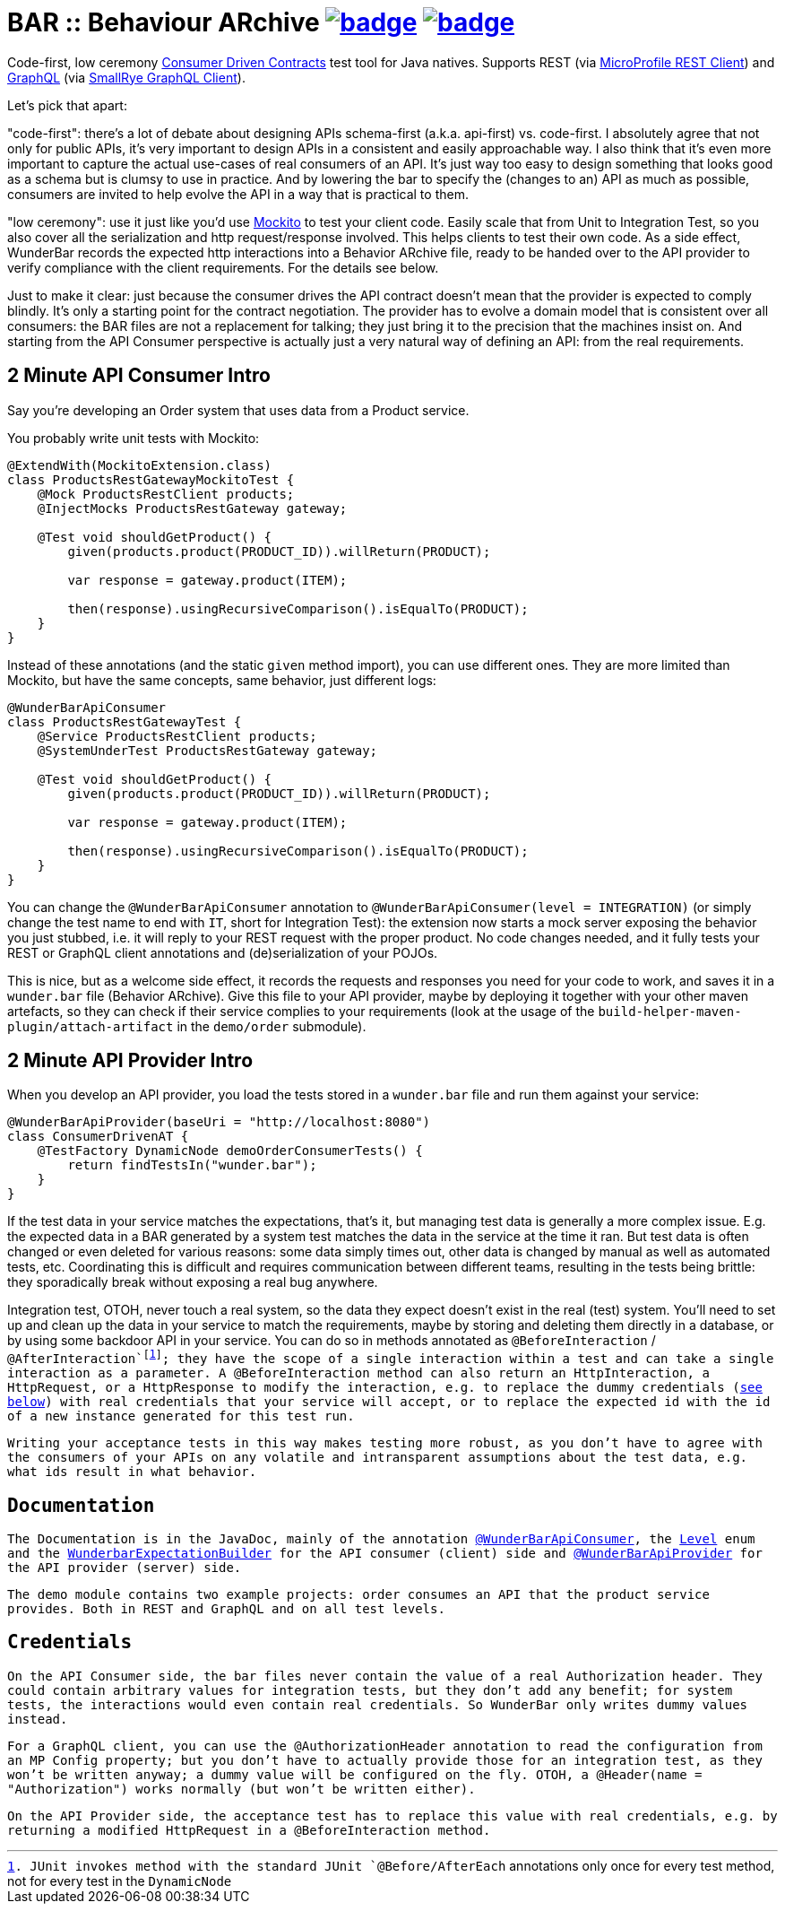 = BAR :: Behaviour ARchive image:https://maven-badges.herokuapp.com/maven-central/com.github.t1/wunderbar/badge.svg[link=https://search.maven.org/artifact/com.github.t1/wunderbar] image:https://github.com/t1/wunderbar/actions/workflows/maven.yml/badge.svg[link=https://github.com/t1/wunderbar/actions/workflows/maven.yml]

Code-first, low ceremony https://martinfowler.com/articles/consumerDrivenContracts.html[Consumer Driven Contracts] test tool for Java natives. Supports REST (via https://github.com/eclipse/microprofile-rest-client[MicroProfile REST Client]) and https://graphql.org[GraphQL] (via https://github.com/smallrye/smallrye-graphql/tree/master/client/api[SmallRye GraphQL Client]).

Let's pick that apart:

"code-first": there's a lot of debate about designing APIs schema-first (a.k.a. api-first) vs. code-first. I absolutely agree that not only for public APIs, it's very important to design APIs in a consistent and easily approachable way. I also think that it's even more important to capture the actual use-cases of real consumers of an API. It's just way too easy to design something that looks good as a schema but is clumsy to use in practice. And by lowering the bar to specify the (changes to an) API as much as possible, consumers are invited to help evolve the API in a way that is practical to them.

"low ceremony": use it just like you'd use https://site.mockito.org[Mockito] to test your client code. Easily scale that from Unit to Integration Test, so you also cover all the serialization and http request/response involved. This helps clients to test their own code. As a side effect, WunderBar records the expected http interactions into a Behavior ARchive file, ready to be handed over to the API provider to verify compliance with the client requirements. For the details see below.

Just to make it clear: just because the consumer drives the API contract doesn't mean that the provider is expected to comply blindly. It's only a starting point for the contract negotiation. The provider has to evolve a domain model that is consistent over all consumers: the BAR files are not a replacement for talking; they just bring it to the precision that the machines insist on. And starting from the API Consumer perspective is actually just a very natural way of defining an API: from the real requirements.

== 2 Minute API Consumer Intro

Say you're developing an Order system that uses data from a Product service.

You probably write unit tests with Mockito:

[source,java]
----
@ExtendWith(MockitoExtension.class)
class ProductsRestGatewayMockitoTest {
    @Mock ProductsRestClient products;
    @InjectMocks ProductsRestGateway gateway;

    @Test void shouldGetProduct() {
        given(products.product(PRODUCT_ID)).willReturn(PRODUCT);

        var response = gateway.product(ITEM);

        then(response).usingRecursiveComparison().isEqualTo(PRODUCT);
    }
}
----

Instead of these annotations (and the static `given` method import), you can use different ones. They are more limited than Mockito, but have the same concepts, same behavior, just different logs:

[source,java]
----
@WunderBarApiConsumer
class ProductsRestGatewayTest {
    @Service ProductsRestClient products;
    @SystemUnderTest ProductsRestGateway gateway;

    @Test void shouldGetProduct() {
        given(products.product(PRODUCT_ID)).willReturn(PRODUCT);

        var response = gateway.product(ITEM);

        then(response).usingRecursiveComparison().isEqualTo(PRODUCT);
    }
}
----

You can change the `@WunderBarApiConsumer` annotation to `@WunderBarApiConsumer(level = INTEGRATION)` (or simply change the test name to end with `IT`, short for Integration Test): the extension now starts a mock server exposing the behavior you just stubbed, i.e. it will reply to your REST request with the proper product. No code changes needed, and it fully tests your REST or GraphQL client annotations and (de)serialization of your POJOs.

This is nice, but as a welcome side effect, it records the requests and responses you need for your code to work, and saves it in a `wunder.bar` file (Behavior ARchive). Give this file to your API provider, maybe by deploying it together with your other maven artefacts, so they can check if their service complies to your requirements (look at the usage of the `build-helper-maven-plugin/attach-artifact` in the `demo/order` submodule).

== 2 Minute API Provider Intro

When you develop an API provider, you load the tests stored in a `wunder.bar` file and run them against your service:

[source,java]
----
@WunderBarApiProvider(baseUri = "http://localhost:8080")
class ConsumerDrivenAT {
    @TestFactory DynamicNode demoOrderConsumerTests() {
        return findTestsIn("wunder.bar");
    }
}
----

If the test data in your service matches the expectations, that's it, but managing test data is generally a more complex issue. E.g. the expected data in a BAR generated by a system test matches the data in the service at the time it ran. But test data is often changed or even deleted for various reasons: some data simply times out, other data is changed by manual as well as automated tests, etc. Coordinating this is difficult and requires communication between different teams, resulting in the tests being brittle: they sporadically break without exposing a real bug anywhere.

Integration test, OTOH, never touch a real system, so the data they expect doesn't exist in the real (test) system. You'll need to set up and clean up the data in your service to match the requirements, maybe by storing and deleting them directly in a database, or by using some backdoor API in your service. You can do so in methods annotated as `@BeforeInteraction` / `@AfterInteraction`footnote:[JUnit invokes method with the standard JUnit `@Before/AfterEach` annotations only once for every test method, not for every test in the `DynamicNode`]; they have the scope of a single interaction within a test and can take a single interaction as a parameter. A `@BeforeInteraction` method can also return an `HttpInteraction`, a `HttpRequest`, or a `HttpResponse` to modify the interaction, e.g. to replace the dummy credentials (xref:credentials[see below]) with real credentials that your service will accept, or to replace the expected id with the id of a new instance generated for this test run.

Writing your acceptance tests in this way makes testing more robust, as you don't have to agree with the consumers of your APIs on any volatile and intransparent assumptions about the test data, e.g. what ids result in what behavior.

== Documentation

The Documentation is in the JavaDoc, mainly of the annotation https://github.com/t1/wunderbar/blob/master/junit/src/main/java/com/github/t1/wunderbar/junit/consumer/WunderBarApiConsumer.java[`@WunderBarApiConsumer`], the https://github.com/t1/wunderbar/blob/master/junit/src/main/java/com/github/t1/wunderbar/junit/consumer/Level.java[`Level`] enum and the https://github.com/t1/wunderbar/blob/main/junit/src/main/java/com/github/t1/wunderbar/junit/consumer/WunderbarExpectationBuilder.java[`WunderbarExpectationBuilder`] for the API consumer (client) side and https://github.com/t1/wunderbar/blob/master/junit/src/main/java/com/github/t1/wunderbar/junit/provider/WunderBarApiProvider.java[`@WunderBarApiProvider`] for the API provider (server) side.

The `demo` module contains two example projects: `order` consumes an API that the `product` service provides. Both in REST and GraphQL and on all test levels.

[#credentials]
== Credentials

On the API Consumer side, the `bar` files never contain the value of a real `Authorization` header. They could contain arbitrary values for integration tests, but they don't add any benefit; for system tests, the interactions would even contain real credentials. So WunderBar only writes dummy values instead.

For a GraphQL client, you can use the `@AuthorizationHeader` annotation to read the configuration from an MP Config property; but you don't have to actually provide those for an integration test, as they won't be written anyway; a dummy value will be configured on the fly. OTOH, a `@Header(name = "Authorization")` works normally (but won't be written either).

On the API Provider side, the acceptance test has to replace this value with real credentials, e.g. by returning a modified `HttpRequest` in a `@BeforeInteraction` method.
